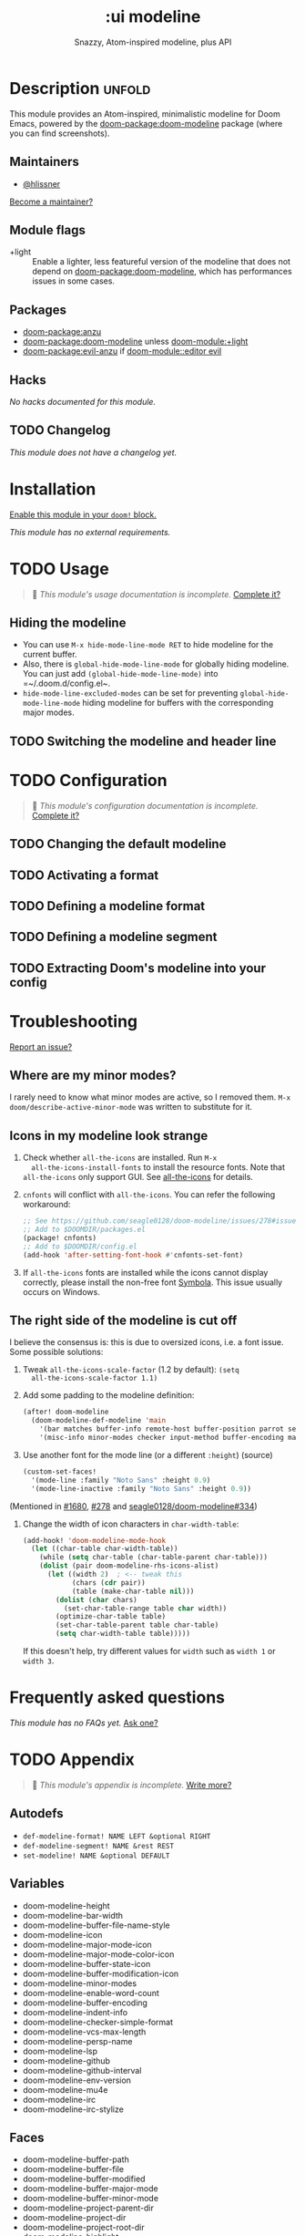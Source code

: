 #+title:    :ui modeline
#+subtitle: Snazzy, Atom-inspired modeline, plus API
#+created:  February 20, 2017
#+since:    2.0.0

* Description :unfold:
This module provides an Atom-inspired, minimalistic modeline for Doom Emacs,
powered by the [[doom-package:doom-modeline]] package (where you can find screenshots).

** Maintainers
- [[doom-user:][@hlissner]]

[[doom-contrib-maintainer:][Become a maintainer?]]

** Module flags
- +light ::
  Enable a lighter, less featureful version of the modeline that does not depend
  on [[doom-package:doom-modeline]], which has performances issues in some cases.

** Packages
- [[doom-package:anzu]]
- [[doom-package:doom-modeline]] unless [[doom-module:+light]]
- [[doom-package:evil-anzu]] if [[doom-module::editor evil]]

** Hacks
/No hacks documented for this module./

** TODO Changelog
# This section will be machine generated. Don't edit it by hand.
/This module does not have a changelog yet./

* Installation
[[id:01cffea4-3329-45e2-a892-95a384ab2338][Enable this module in your ~doom!~ block.]]

/This module has no external requirements./

* TODO Usage
#+begin_quote
 🔨 /This module's usage documentation is incomplete./ [[doom-contrib-module:][Complete it?]]
#+end_quote

** Hiding the modeline
- You can use ~M-x hide-mode-line-mode RET~ to hide modeline for the current
  buffer.
- Also, there is ~global-hide-mode-line-mode~ for globally hiding modeline. You
  can just add =(global-hide-mode-line-mode)= into =~/.doom.d/config.el~.
- ~hide-mode-line-excluded-modes~ can be set for preventing
  ~global-hide-mode-line-mode~ hiding modeline for buffers with the
  corresponding major modes.

** TODO Switching the modeline and header line

* TODO Configuration
#+begin_quote
 🔨 /This module's configuration documentation is incomplete./ [[doom-contrib-module:][Complete it?]]
#+end_quote

** TODO Changing the default modeline

** TODO Activating a format

** TODO Defining a modeline format

** TODO Defining a modeline segment

** TODO Extracting Doom's modeline into your config

* Troubleshooting
[[doom-report:][Report an issue?]]

** Where are my minor modes?
I rarely need to know what minor modes are active, so I removed them. ~M-x
doom/describe-active-minor-mode~ was written to substitute for it.

** Icons in my modeline look strange
1. Check whether ~all-the-icons~ are installed. Run ~M-x
   all-the-icons-install-fonts~ to install the resource fonts. Note that
   ~all-the-icons~ only support GUI. See [[https://github.com/domtronn/all-the-icons.el][all-the-icons]] for details.

2. ~cnfonts~ will conflict with ~all-the-icons~. You can refer the following
   workaround:
    #+begin_src emacs-lisp
    ;; See https://github.com/seagle0128/doom-modeline/issues/278#issuecomment-569510336
    ;; Add to $DOOMDIR/packages.el
    (package! cnfonts)
    ;; Add to $DOOMDIR/config.el
    (add-hook 'after-setting-font-hook #'cnfonts-set-font)
    #+end_src

3. If ~all-the-icons~ fonts are installed while the icons cannot display
   correctly, please install the non-free font [[https://dn-works.com/wp-content/uploads/2020/UFAS-Fonts/Symbola.zip][Symbola]]. This issue usually
   occurs on Windows.

** The right side of the modeline is cut off
I believe the consensus is: this is due to oversized icons, i.e. a font issue.
Some possible solutions:

1. Tweak ~all-the-icons-scale-factor~ (1.2 by default): ~(setq
   all-the-icons-scale-factor 1.1)~

2. Add some padding to the modeline definition:
    #+begin_src emacs-lisp
    (after! doom-modeline
      (doom-modeline-def-modeline 'main
        '(bar matches buffer-info remote-host buffer-position parrot selection-info)
        '(misc-info minor-modes checker input-method buffer-encoding major-mode process vcs "  "))) ; <-- added padding here
    #+end_src

3. Use another font for the mode line (or a different ~:height~) (source)
    #+begin_src emacs-lisp
    (custom-set-faces!
      '(mode-line :family "Noto Sans" :height 0.9)
      '(mode-line-inactive :family "Noto Sans" :height 0.9))
    #+end_src

(Mentioned in [[doom-ref:][#1680]], [[doom-ref:][#278]] and [[https://github.com/seagle0128/doom-modeline/issues/334][seagle0128/doom-modeline#334]])

4. Change the width of icon characters in ~char-width-table~:
    #+begin_src emacs-lisp
    (add-hook! 'doom-modeline-mode-hook
      (let ((char-table char-width-table))
        (while (setq char-table (char-table-parent char-table)))
        (dolist (pair doom-modeline-rhs-icons-alist)
          (let ((width 2)  ; <-- tweak this
                (chars (cdr pair))
                (table (make-char-table nil)))
            (dolist (char chars)
              (set-char-table-range table char width))
            (optimize-char-table table)
            (set-char-table-parent table char-table)
            (setq char-width-table table)))))
    #+end_src

   If this doesn't help, try different values for ~width~ such as ~width 1~ or
   ~width 3~.

* Frequently asked questions
/This module has no FAQs yet./ [[doom-suggest-faq:][Ask one?]]

* TODO Appendix
#+begin_quote
 🔨 /This module's appendix is incomplete./ [[doom-contrib-module:][Write more?]]
#+end_quote

** Autodefs
- ~def-modeline-format! NAME LEFT &optional RIGHT~
- ~def-modeline-segment! NAME &rest REST~
- ~set-modeline! NAME &optional DEFAULT~

** Variables
- doom-modeline-height
- doom-modeline-bar-width
- doom-modeline-buffer-file-name-style
- doom-modeline-icon
- doom-modeline-major-mode-icon
- doom-modeline-major-mode-color-icon
- doom-modeline-buffer-state-icon
- doom-modeline-buffer-modification-icon
- doom-modeline-minor-modes
- doom-modeline-enable-word-count
- doom-modeline-buffer-encoding
- doom-modeline-indent-info
- doom-modeline-checker-simple-format
- doom-modeline-vcs-max-length
- doom-modeline-persp-name
- doom-modeline-lsp
- doom-modeline-github
- doom-modeline-github-interval
- doom-modeline-env-version
- doom-modeline-mu4e
- doom-modeline-irc
- doom-modeline-irc-stylize

** Faces
- doom-modeline-buffer-path
- doom-modeline-buffer-file
- doom-modeline-buffer-modified
- doom-modeline-buffer-major-mode
- doom-modeline-buffer-minor-mode
- doom-modeline-project-parent-dir
- doom-modeline-project-dir
- doom-modeline-project-root-dir
- doom-modeline-highlight
- doom-modeline-panel
- doom-modeline-debug
- doom-modeline-info
- doom-modeline-warning
- doom-modeline-urgent
- doom-modeline-unread-number
- doom-modeline-bar
- doom-modeline-inactive-bar
- doom-modeline-evil-emacs-state
- doom-modeline-evil-insert-state
- doom-modeline-evil-motion-state
- doom-modeline-evil-normal-state
- doom-modeline-evil-operator-state
- doom-modeline-evil-visual-state
- doom-modeline-evil-replace-state
- doom-modeline-persp-name
- doom-modeline-persp-buffer-not-in-persp
